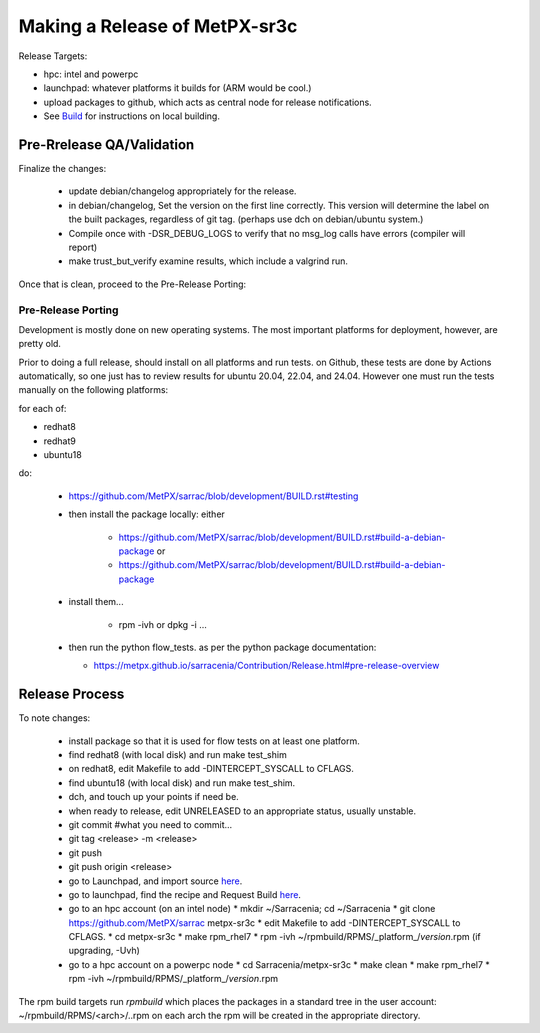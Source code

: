 
------------------------------
Making a Release of MetPX-sr3c
------------------------------

Release Targets:

* hpc: intel and powerpc
* launchpad: whatever platforms it builds for (ARM would be cool.)
* upload packages to github, which acts as central node for release notifications.

* See `Build <Build.rst>`_ for instructions on local building.

Pre-Rrelease QA/Validation
--------------------------

Finalize the changes:

  - update debian/changelog appropriately for the release. 
  - in debian/changelog, Set the version on the first line correctly. This version will determine the label on the built packages, regardless of git tag. (perhaps use dch on debian/ubuntu system.)
  - Compile once with -DSR_DEBUG_LOGS to verify that no msg_log calls have errors (compiler will report)
  - make trust_but_verify
    examine results, which include a valgrind run.

Once that is clean, proceed to the Pre-Release Porting:

Pre-Release Porting
~~~~~~~~~~~~~~~~~~~

Development is mostly done on new operating systems. The most important platforms
for deployment, however, are pretty old.

Prior to doing a full release, should install on all platforms and run tests. on Github,
these tests are done by Actions automatically, so one just has to review results for
ubuntu 20.04, 22.04, and 24.04.  However one must run the tests manually on the following
platforms:

for each of:

* redhat8 
* redhat9
* ubuntu18

do:

  * https://github.com/MetPX/sarrac/blob/development/BUILD.rst#testing
  * then install the package locally: either
     
     * https://github.com/MetPX/sarrac/blob/development/BUILD.rst#build-a-debian-package  or 
     * https://github.com/MetPX/sarrac/blob/development/BUILD.rst#build-a-debian-package

  * install them... 

     * rpm -ivh or dpkg -i ...

  * then run the python flow_tests. as per the python package documentation:

    * https://metpx.github.io/sarracenia/Contribution/Release.html#pre-release-overview


Release Process
---------------

To note changes:

  - install package so that it is used for flow tests on at least one platform.
  - find redhat8 (with local disk) and run make test_shim

  - on redhat8, edit Makefile to add -DINTERCEPT_SYSCALL to CFLAGS.

  - find ubuntu18 (with local disk) and run make test_shim.
  - dch, and touch up your points if need be.
  - when ready to release, edit UNRELEASED to an appropriate status, usually unstable.
  - git commit #what you need to commit...
  - git tag <release> -m <release>
  - git push
  - git push origin <release>

  - go to Launchpad, and import source `here <https://code.launchpad.net/~ssc-hpc-chp-spc/metpx-sarrac/+git/master>`_.
  - go to launchpad, find the recipe and Request Build `here <https://code.launchpad.net/~ssc-hpc-chp-spc/+recipe/metpx-sr3c-pre-release>`_.
  - go to an hpc account (on an intel node)
    * mkdir ~/Sarracenia;  cd ~/Sarracenia
    * git clone https://github.com/MetPX/sarrac metpx-sr3c
    * edit Makefile to add -DINTERCEPT_SYSCALL to CFLAGS.
    * cd metpx-sr3c
    * make rpm_rhel7 
    * rpm -ivh ~/rpmbuild/RPMS/_platform_/*version*.rpm  (if upgrading, -Uvh)

  - go to a hpc account on a powerpc node
    * cd Sarracenia/metpx-sr3c
    * make clean
    * make rpm_rhel7
    * rpm -ivh ~/rpmbuild/RPMS/_platform_/*version*.rpm

The rpm build targets run *rpmbuild* which places the packages in a standard tree in the user account:
~/rpmbuild/RPMS/<arch>/..rpm on each arch the rpm will be created in the appropriate directory.


